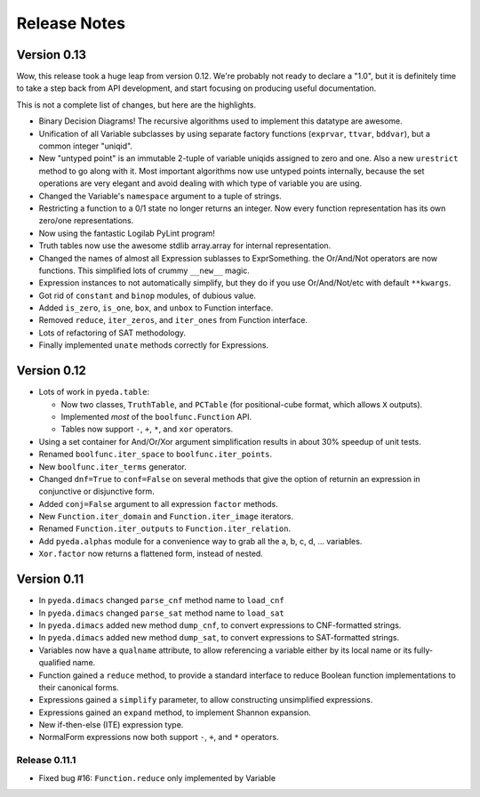 .. relnotes.rst

*****************
  Release Notes
*****************

Version 0.13
============

Wow, this release took a huge leap from version 0.12.
We're probably not ready to declare a "1.0",
but it is definitely time to take a step back from API development,
and start focusing on producing useful documentation.

This is not a complete list of changes, but here are the highlights.

* Binary Decision Diagrams!
  The recursive algorithms used to implement this datatype are awesome.
* Unification of all Variable subclasses by using separate factory functions
  (``exprvar``, ``ttvar``, ``bddvar``), but a common integer "uniqid".
* New "untyped point" is an immutable 2-tuple of variable uniqids assigned
  to zero and one.
  Also a new ``urestrict`` method to go along with it.
  Most important algorithms now use untyped points internally,
  because the set operations are very elegant and avoid dealing with which type
  of variable you are using.
* Changed the Variable's ``namespace`` argument to a tuple of strings.
* Restricting a function to a 0/1 state no longer returns an integer.
  Now every function representation has its own zero/one representations.
* Now using the fantastic Logilab PyLint program!
* Truth tables now use the awesome stdlib array.array for internal
  representation.
* Changed the names of almost all Expression sublasses to ExprSomething.
  the Or/And/Not operators are now functions.
  This simplified lots of crummy ``__new__`` magic.
* Expression instances to not automatically simplify,
  but they do if you use Or/And/Not/etc with default ``**kwargs``.
* Got rid of ``constant`` and ``binop`` modules, of dubious value.
* Added ``is_zero``, ``is_one``, ``box``, and ``unbox`` to Function interface.
* Removed ``reduce``, ``iter_zeros``, and ``iter_ones`` from Function interface.
* Lots of refactoring of SAT methodology.
* Finally implemented ``unate`` methods correctly for Expressions.

Version 0.12
============

* Lots of work in ``pyeda.table``:

  * Now two classes, ``TruthTable``, and ``PCTable``
    (for positional-cube format, which allows ``X`` outputs).
  * Implemented *most* of the ``boolfunc.Function`` API.
  * Tables now support ``-``, ``+``, ``*``, and ``xor`` operators.

* Using a set container for And/Or/Xor argument simplification results in
  about 30% speedup of unit tests.
* Renamed ``boolfunc.iter_space`` to ``boolfunc.iter_points``.
* New ``boolfunc.iter_terms`` generator.
* Changed ``dnf=True`` to ``conf=False`` on several methods that give the
  option of returnin an expression in conjunctive or disjunctive form.
* Added ``conj=False`` argument to all expression ``factor`` methods.
* New ``Function.iter_domain`` and ``Function.iter_image`` iterators.
* Renamed ``Function.iter_outputs`` to ``Function.iter_relation``.
* Add ``pyeda.alphas`` module for a convenience way to grab all the a, b, c, d,
  ... variables.
* ``Xor.factor`` now returns a flattened form, instead of nested.

Version 0.11
============

* In ``pyeda.dimacs`` changed ``parse_cnf`` method name to ``load_cnf``
* In ``pyeda.dimacs`` changed ``parse_sat`` method name to ``load_sat``
* In ``pyeda.dimacs`` added new method ``dump_cnf``, to convert expressions
  to CNF-formatted strings.
* In ``pyeda.dimacs`` added new method ``dump_sat``, to convert expressions
  to SAT-formatted strings.
* Variables now have a ``qualname`` attribute, to allow referencing a variable
  either by its local name or its fully-qualified name.
* Function gained a ``reduce`` method, to provide a standard interface to
  reduce Boolean function implementations to their canonical forms.
* Expressions gained a ``simplify`` parameter, to allow constructing
  unsimplified expressions.
* Expressions gained an ``expand`` method, to implement Shannon expansion.
* New if-then-else (ITE) expression type.
* NormalForm expressions now both support ``-``, ``+``, and ``*`` operators.

Release 0.11.1
--------------

* Fixed bug #16: ``Function.reduce`` only implemented by Variable
